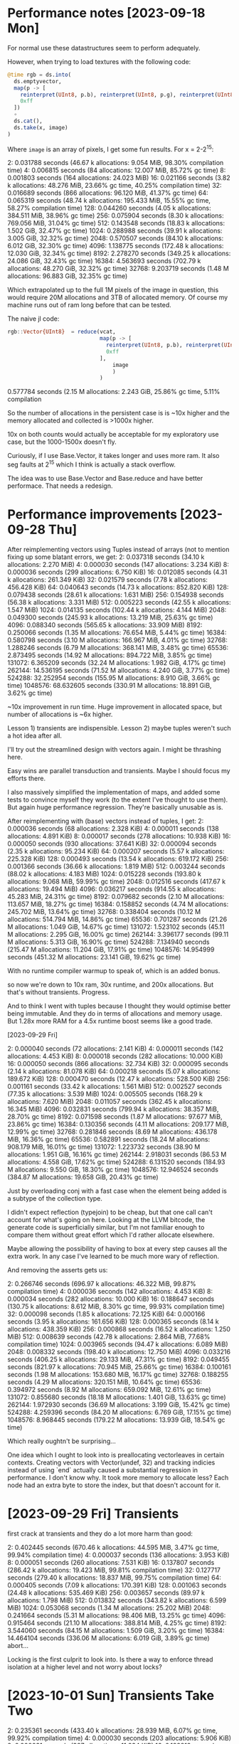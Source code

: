 * Performance notes [2023-09-18 Mon]
  For normal use these datastructures seem to perform adequately.

  However, when trying to load textures with the following code:

  #+BEGIN_SRC julia
    @time rgb = ds.into(
      ds.emptyvector,
      map(p -> [
        reinterpret(UInt8, p.b), reinterpret(UInt8, p.g), reinterpret(UInt8, p.r),
        0xff
      ])
      ∘
      ds.cat(),
      ds.take(x, image)
    )
  #+END_SRC

  Where =image= is an array of pixels, I get some fun results. For x = 2-2^15:

  2:   0.031788 seconds (46.67 k allocations: 9.054 MiB, 98.30% compilation time)
  4:   0.006815 seconds (84 allocations: 12.007 MiB, 85.72% gc time)
  8:   0.001803 seconds (164 allocations: 24.023 MiB)
  16:   0.021166 seconds (3.82 k allocations: 48.276 MiB, 23.66% gc time, 40.25% compilation time)
  32:   0.016689 seconds (866 allocations: 96.120 MiB, 41.37% gc time)
  64:   0.065319 seconds (48.74 k allocations: 195.433 MiB, 15.55% gc time, 58.27% compilation time)
  128:   0.044260 seconds (4.05 k allocations: 384.511 MiB, 38.96% gc time)
  256:   0.075904 seconds (8.30 k allocations: 769.056 MiB, 31.04% gc time)
  512:   0.143548 seconds (18.83 k allocations: 1.502 GiB, 32.47% gc time)
  1024:   0.288988 seconds (39.91 k allocations: 3.005 GiB, 32.32% gc time)
  2048:   0.570507 seconds (84.10 k allocations: 6.012 GiB, 32.30% gc time)
  4096:   1.138775 seconds (172.48 k allocations: 12.030 GiB, 32.34% gc time)
  8192:   2.278270 seconds (349.25 k allocations: 24.086 GiB, 32.43% gc time)
  16384:   4.563693 seconds (702.79 k allocations: 48.270 GiB, 32.32% gc time)
  32768:   9.203719 seconds (1.48 M allocations: 96.883 GiB, 32.35% gc time)

  Which extrapolated up to the full 1M pixels of the image in question, this would
  require 20M allocations and 3TB of allocated memory. Of course my machine runs
  out of ram long before that can be tested.

  The naive jl code:

  #+BEGIN_SRC julia
    rgb::Vector{UInt8}  = reduce(vcat,
                                 map(p -> [
                                   reinterpret(UInt8, p.b), reinterpret(UInt8, p.g), reinterpret(UInt8, p.r),
                                   0xff
                                 ],
                                     image
                                     )
                                 )
  #+END_SRC

  0.577784 seconds (2.15 M allocations: 2.243 GiB, 25.86% gc time, 5.11% compilation

  So the number of allocations in the persistent case is is ~10x higher and the
  memory allocated and collected is >1000x higher.

  10x on both counts would actually be acceptable for my exploratory use case, but
  the 1000-1500x doesn't fly.

  Curiously, if I use Base.Vector, it takes longer and uses more ram. It also seg
  faults at 2^15 which I think is actually a stack overflow.

  The idea was to use Base.Vector and Base.reduce and have better performace. That
  needs a redesign.
* Performance improvements [2023-09-28 Thu]

  After reimplementing vectors using Tuples instead of arrays (not to mention
  fixing up some blatant errors, we get: 2:   0.037318 seconds (34.10 k allocations: 2.270 MiB) 4:   0.000030 seconds (147 allocations: 3.234 KiB)
  8:   0.000036 seconds (299 allocations: 6.750 KiB)
  16:   0.012085 seconds (4.31 k allocations: 261.349 KiB)
  32:   0.021579 seconds (7.78 k allocations: 456.428 KiB)
  64:   0.040643 seconds (14.73 k allocations: 852.820 KiB)
  128:   0.079438 seconds (28.61 k allocations: 1.631 MiB)
  256:   0.154938 seconds (56.38 k allocations: 3.331 MiB)
  512:   0.005223 seconds (42.55 k allocations: 1.547 MiB)
  1024:   0.014135 seconds (102.44 k allocations: 4.144 MiB)
  2048:   0.049300 seconds (245.93 k allocations: 13.219 MiB, 25.63% gc time)
  4096:   0.088340 seconds (565.65 k allocations: 33.909 MiB)
  8192:   0.250066 seconds (1.35 M allocations: 76.654 MiB, 5.44% gc time)
  16384:   0.580798 seconds (3.10 M allocations: 166.967 MiB, 4.01% gc time)
  32768:   1.288246 seconds (6.79 M allocations: 368.141 MiB, 3.48% gc time)
  65536:   2.873495 seconds (14.92 M allocations: 894.722 MiB, 3.85% gc time)
  131072:   6.365209 seconds (32.24 M allocations: 1.982 GiB, 4.17% gc time)
  262144:  14.536195 seconds (71.52 M allocations: 4.240 GiB, 3.77% gc time)
  524288:  32.252954 seconds (155.95 M allocations: 8.910 GiB, 3.66% gc time)
  1048576:  68.632605 seconds (330.91 M allocations: 18.891 GiB, 3.62% gc time)

  ~10x improvement in run time. Huge improvement in allocated space, but number of
  allocations is ~6x higher.

  Lesson 1) transients are indispensible. Lesson 2) maybe tuples weren't such a
  hot idea after all.

  I'll try out the streamlined design with vectors again. I might be thrashing
  here.

  Easy wins are parallel transduction and transients. Maybe I should focus my
  efforts there.

  I also massively simplified the implementation of maps, and added some tests to
  convince myself they work (to the extent I've thought to use them). But again
  huge performance regression. They're basically unusable as is.

  After reimplementing with (base) vectors instead of tuples, I get:
  2:   0.000036 seconds (68 allocations: 2.328 KiB)
  4:   0.000011 seconds (138 allocations: 4.891 KiB)
  8:   0.000017 seconds (278 allocations: 10.938 KiB)
  16:   0.000050 seconds (930 allocations: 37.641 KiB)
  32:   0.000094 seconds (2.35 k allocations: 95.234 KiB)
  64:   0.000207 seconds (5.57 k allocations: 225.328 KiB)
  128:   0.000493 seconds (13.54 k allocations: 619.172 KiB)
  256:   0.001366 seconds (36.66 k allocations: 1.819 MiB)
  512:   0.003244 seconds (88.02 k allocations: 4.183 MiB)
  1024:   0.015228 seconds (193.80 k allocations: 9.068 MiB, 59.99% gc time)
  2048:   0.012516 seconds (417.67 k allocations: 19.494 MiB)
  4096:   0.036217 seconds (914.55 k allocations: 45.283 MiB, 24.31% gc time)
  8192:   0.079682 seconds (2.10 M allocations: 113.657 MiB, 18.27% gc time)
  16384:   0.158852 seconds (4.74 M allocations: 245.702 MiB, 13.64% gc time)
  32768:   0.338404 seconds (10.12 M allocations: 514.794 MiB, 14.86% gc time)
  65536:   0.701287 seconds (21.26 M allocations: 1.049 GiB, 14.67% gc time)
  131072:   1.523102 seconds (45.11 M allocations: 2.295 GiB, 16.00% gc time)
  262144:   3.396177 seconds (99.11 M allocations: 5.313 GiB, 16.90% gc time)
  524288:   7.134940 seconds (215.47 M allocations: 11.204 GiB, 17.91% gc time)
  1048576:  14.954999 seconds (451.32 M allocations: 23.141 GiB, 19.62% gc time)

  With no runtime compiler warmup to speak of, which is an added bonus.

  so now we're down to 10x ram, 30x runtime, and 200x allocations. But that's
  without transients. Progress.

  And to think I went with tuples because I thought they would optimise better
  being immutable. And they do in terms of allocations and memory usage. But 1.28x
  more RAM for a 4.5x runtime boost seems like a good trade.

  [2023-09-29 Fri]

  2:   0.000040 seconds (72 allocations: 2.141 KiB)
  4:   0.000011 seconds (142 allocations: 4.453 KiB)
  8:   0.000018 seconds (282 allocations: 10.000 KiB)
  16:   0.000050 seconds (866 allocations: 32.734 KiB)
  32:   0.000095 seconds (2.14 k allocations: 81.078 KiB)
  64:   0.000218 seconds (5.07 k allocations: 189.672 KiB)
  128:   0.000470 seconds (12.47 k allocations: 528.500 KiB)
  256:   0.001161 seconds (33.42 k allocations: 1.561 MiB)
  512:   0.002527 seconds (77.35 k allocations: 3.539 MiB)
  1024:   0.005505 seconds (168.29 k allocations: 7.620 MiB)
  2048:   0.011057 seconds (362.45 k allocations: 16.345 MiB)
  4096:   0.032831 seconds (799.94 k allocations: 38.357 MiB, 28.70% gc time)
  8192:   0.071598 seconds (1.87 M allocations: 97.677 MiB, 23.86% gc time)
  16384:   0.130356 seconds (4.11 M allocations: 209.177 MiB, 12.99% gc time)
  32768:   0.281846 seconds (8.69 M allocations: 436.178 MiB, 16.36% gc time)
  65536:   0.582891 seconds (18.24 M allocations: 908.179 MiB, 16.01% gc time)
  131072:   1.223732 seconds (38.90 M allocations: 1.951 GiB, 16.16% gc time)
  262144:   2.918031 seconds (86.53 M allocations: 4.558 GiB, 17.62% gc time)
  524288:   6.131520 seconds (184.93 M allocations: 9.550 GiB, 18.30% gc time)
  1048576:  12.946524 seconds (384.87 M allocations: 19.658 GiB, 20.43% gc time)

  Just by overloading conj with a fast case when the element being added is a
  subtype of the collection type.

  I didn't expect reflection (typejoin) to be cheap, but that one call can't
  account for what's going on here. Looking at the LLVM bitcode, the generate code
  is superficially similar, but I'm not familiar enough to compare them without
  great effort which I'd rather allocate elsewhere.

  Maybe allowing the possibility of having to box at every step causes all the
  extra work. In any case I've learned to be much more wary of reflection.

  And removing the asserts gets us:

  2:   0.266746 seconds (696.97 k allocations: 46.322 MiB, 99.87% compilation time)
  4:   0.000036 seconds (142 allocations: 4.453 KiB)
  8:   0.000034 seconds (282 allocations: 10.000 KiB)
  16:   0.188647 seconds (130.75 k allocations: 8.612 MiB, 8.30% gc time, 99.93% compilation time)
  32:   0.000098 seconds (1.85 k allocations: 72.125 KiB)
  64:   0.000166 seconds (3.95 k allocations: 161.656 KiB)
  128:   0.000365 seconds (8.14 k allocations: 438.359 KiB)
  256:   0.000868 seconds (16.52 k allocations: 1.250 MiB)
  512:   0.008639 seconds (42.78 k allocations: 2.864 MiB, 77.68% compilation time)
  1024:   0.003965 seconds (94.47 k allocations: 6.089 MiB)
  2048:   0.008332 seconds (198.40 k allocations: 12.750 MiB)
  4096:   0.033216 seconds (406.25 k allocations: 29.133 MiB, 47.31% gc time)
  8192:   0.049455 seconds (821.97 k allocations: 70.945 MiB, 25.66% gc time)
  16384:   0.100161 seconds (1.98 M allocations: 153.680 MiB, 16.17% gc time)
  32768:   0.188255 seconds (4.29 M allocations: 320.151 MiB, 10.64% gc time)
  65536:   0.394972 seconds (8.92 M allocations: 659.092 MiB, 12.61% gc time)
  131072:   0.855680 seconds (18.18 M allocations: 1.401 GiB, 13.63% gc time)
  262144:   1.972930 seconds (36.69 M allocations: 3.199 GiB, 15.42% gc time)
  524288:   4.259396 seconds (84.20 M allocations: 6.769 GiB, 17.15% gc time)
  1048576:   8.968445 seconds (179.22 M allocations: 13.939 GiB, 18.54% gc time)

  Which really oughtn't be surprising...

  One idea which I ought to look into is preallocating vectorleaves in certain
  contexts. Creating vectors with Vector(undef, 32) and tracking indicies instead
  of using `end` actually caused a substantial regression in performance. I don't
  know why. It took more memory to allocate less? Each node had an extra byte to
  store the index, but that doesn't account for it.
* [2023-09-29 Fri] Transients

  first crack at transients and they do a lot more harm than good:

  2:   0.402445 seconds (670.46 k allocations: 44.595 MiB, 3.47% gc time, 99.94% compilation time)
  4:   0.000037 seconds (136 allocations: 3.953 KiB)
  8:   0.000051 seconds (260 allocations: 7.531 KiB)
  16:   0.137807 seconds (286.42 k allocations: 19.423 MiB, 99.81% compilation time)
  32:   0.127717 seconds (279.40 k allocations: 18.837 MiB, 99.75% compilation time)
  64:   0.000405 seconds (7.09 k allocations: 170.391 KiB)
  128:   0.001063 seconds (24.48 k allocations: 535.469 KiB)
  256:   0.003657 seconds (89.97 k allocations: 1.798 MiB)
  512:   0.013832 seconds (343.82 k allocations: 6.599 MiB)
  1024:   0.053068 seconds (1.34 M allocations: 25.202 MiB)
  2048:   0.241664 seconds (5.31 M allocations: 98.406 MiB, 13.25% gc time)
  4096:   0.915464 seconds (21.10 M allocations: 388.814 MiB, 4.25% gc time)
  8192:   3.544060 seconds (84.15 M allocations: 1.509 GiB, 3.20% gc time)
  16384:  14.464104 seconds (336.06 M allocations: 6.019 GiB, 3.89% gc time)
  abort...

  Locking is the first culprit to look into. Is there a way to enforce thread
  isolation at a higher level and not worry about locks?
* [2023-10-01 Sun] Transients Take Two
  2:   0.235361 seconds (433.40 k allocations: 28.939 MiB, 6.07% gc time, 99.92% compilation time)
  4:   0.000030 seconds (203 allocations: 5.906 KiB)
  8:   0.000031 seconds (387 allocations: 11.234 KiB)
  16:   0.189812 seconds (401.51 k allocations: 26.632 MiB, 99.90% compilation time)
  32:   0.115477 seconds (167.73 k allocations: 11.353 MiB, 12.64% gc time, 99.81% compilation time)
  64:   0.000239 seconds (3.54 k allocations: 105.094 KiB)
  128:   0.000391 seconds (7.17 k allocations: 213.625 KiB)
  256:   0.000780 seconds (14.44 k allocations: 430.000 KiB)
  512:   0.067743 seconds (205.24 k allocations: 12.381 MiB, 96.26% compilation time)
  1024:   0.007544 seconds (93.54 k allocations: 2.309 MiB)
  2048:   0.017824 seconds (208.90 k allocations: 5.000 MiB)
  4096:   0.038943 seconds (439.63 k allocations: 10.382 MiB)
  8192:   0.081237 seconds (901.09 k allocations: 21.144 MiB)
  16384:   1.162575 seconds (11.70 M allocations: 193.909 MiB, 4.27% gc time)
  32768:   4.961132 seconds (53.15 M allocations: 843.174 MiB, 1.58% gc time)
  65536:  12.987711 seconds (136.04 M allocations: 2.092 GiB, 1.90% gc time)
  fail...

  10x better than transients take I, but still 100x worse than straight up
  persistence...

  What the hell? I've got a lot to learn it would appear.

  removing all locking and checking makes a marginal difference:

  4:   0.000017 seconds (201 allocations: 5.859 KiB)
  8:   0.000016 seconds (385 allocations: 11.188 KiB)
  16:   0.000054 seconds (810 allocations: 23.781 KiB)
  32:   0.000091 seconds (1.72 k allocations: 50.953 KiB)
  64:   0.000173 seconds (3.54 k allocations: 105.047 KiB)
  128:   0.000350 seconds (7.17 k allocations: 213.578 KiB)
  256:   0.000709 seconds (14.43 k allocations: 429.953 KiB)
  512:   0.002295 seconds (35.85 k allocations: 986.891 KiB)
  1024:   0.007289 seconds (93.53 k allocations: 2.309 MiB)
  2048:   0.017355 seconds (208.90 k allocations: 5.000 MiB)
  4096:   0.057255 seconds (441.65 k allocations: 10.515 MiB, 20.47% gc time, 13.93% compilation time)
  8192:   0.076030 seconds (901.08 k allocations: 21.144 MiB)
  16384:   1.064113 seconds (11.70 M allocations: 193.909 MiB, 3.54% gc time)
  32768:   4.895505 seconds (53.15 M allocations: 843.174 MiB, 2.19% gc time)

  Curiourly, transients are faster for vectors of depth < 2 and use quite a bit
  less memory until 8k 2^13 nodes, but after that it reverses violently. Something
  strange is happening as the tree grows. I'm computing the count recursively
  instead of storing it. I'm an idiot.

  After storing the count in a field as per the persistent version:

  2:   0.000038 seconds (110 allocations: 3.188 KiB)
  4:   0.000014 seconds (203 allocations: 5.906 KiB)
  8:   0.000020 seconds (387 allocations: 11.234 KiB)
  16:   0.000069 seconds (780 allocations: 22.828 KiB)
  32:   0.000104 seconds (1.57 k allocations: 46.125 KiB)
  64:   0.000197 seconds (3.13 k allocations: 92.469 KiB)
  128:   0.000396 seconds (6.27 k allocations: 185.500 KiB)
  256:   0.000781 seconds (12.54 k allocations: 370.891 KiB)
  512:   0.001643 seconds (27.16 k allocations: 774.953 KiB)
  1024:   0.003485 seconds (58.45 k allocations: 1.577 MiB)
  2048:   0.007230 seconds (121.01 k allocations: 3.218 MiB)
  4096:   0.014666 seconds (246.15 k allocations: 6.500 MiB)
  8192:   0.043788 seconds (496.42 k allocations: 13.064 MiB, 30.56% gc time)
  16384:   0.061483 seconds (1.09 M allocations: 27.645 MiB)
  32768:   0.147103 seconds (2.48 M allocations: 59.745 MiB, 9.11% gc time)
  65536:   0.304465 seconds (5.24 M allocations: 123.945 MiB, 9.01% gc time)
  131072:   0.624119 seconds (10.78 M allocations: 252.346 MiB, 9.83% gc time)
  262144:   1.273259 seconds (21.85 M allocations: 509.146 MiB, 10.89% gc time)
  524288:   2.741977 seconds (47.05 M allocations: 1.044 GiB, 12.38% gc time)
  1048576:   5.857330 seconds (103.72 M allocations: 2.232 GiB, 12.94% gc time)

  We're catching up on time, and we're using *less* ram than Base.Vector. Though
  the difference is negligeble.

  This won't work well for multithreading though. I'll have to compare
  multithreaded persistent vectors with whever I can accomplish here.


  At this point, let's go back and check the comparison:


  #+BEGIN_SRC julia
    for i in 1:k
      print(string(2^i)*": ")
      @time rgb::Vector{UInt8} = reduce(vcat,
                                        map(p -> [
                                          reinterpret(UInt8, p.b), reinterpret(UInt8, p.g), reinterpret(UInt8, p.r),
                                          0xff
                                        ],
                                            image[1:2^i]
                                            )
                                        )
    end
  #+END_SRC

  and we get:

  2:   0.000011 seconds (8 allocations: 448 bytes)
  4:   0.000002 seconds (10 allocations: 624 bytes)
  8:   0.000002 seconds (14 allocations: 976 bytes)
  16:   0.000002 seconds (22 allocations: 1.625 KiB)
  32:   0.000002 seconds (38 allocations: 3.000 KiB)
  64:   0.000004 seconds (70 allocations: 5.734 KiB)
  128:   0.000004 seconds (134 allocations: 11.172 KiB)
  256:   0.000012 seconds (262 allocations: 22.156 KiB)
  512:   0.000015 seconds (518 allocations: 44.078 KiB)
  1024:   0.000028 seconds (1.03 k allocations: 87.609 KiB)
  2048:   0.000054 seconds (2.05 k allocations: 174.609 KiB)
  4096:   0.000102 seconds (4.11 k allocations: 348.375 KiB)
  8192:   0.000203 seconds (8.20 k allocations: 696.297 KiB)
  16384:   0.000520 seconds (16.39 k allocations: 1.360 MiB)
  32768:   0.000909 seconds (32.78 k allocations: 2.719 MiB)
  65536:   0.001815 seconds (65.55 k allocations: 5.438 MiB)
  131072:   0.003632 seconds (131.08 k allocations: 10.875 MiB)
  262144:   0.024924 seconds (262.15 k allocations: 21.750 MiB, 57.98% gc time)
  524288:   0.015855 seconds (524.30 k allocations: 43.500 MiB)
  1048576:   0.066121 seconds (1.05 M allocations: 87.000 MiB, 33.43% gc time)

  I'm so far off it's embarrassing. I must have included compile time without
  checking it before.

  So I'm still 2 orders of magnitude off on time and one on space...

  Special methods for creating small vectors make a noticable improvement:

  2:   0.000019 seconds (29 allocations: 944 bytes)
  4:   0.000005 seconds (40 allocations: 1.359 KiB)
  8:   0.000006 seconds (60 allocations: 2.125 KiB)
  16:   0.000034 seconds (125 allocations: 4.594 KiB)
  32:   0.000043 seconds (256 allocations: 9.641 KiB)
  64:   0.000078 seconds (512 allocations: 19.484 KiB)
  128:   0.000168 seconds (1.02 k allocations: 39.516 KiB)
  256:   0.000831 seconds (2.05 k allocations: 78.906 KiB)
  512:   0.000700 seconds (6.17 k allocations: 190.969 KiB)
  1024:   0.001800 seconds (16.46 k allocations: 447.203 KiB)
  2048:   0.003910 seconds (37.05 k allocations: 959.453 KiB)
  4096:   0.008681 seconds (78.22 k allocations: 1.938 MiB)
  8192:   0.015827 seconds (160.55 k allocations: 3.939 MiB)
  16384:   0.036072 seconds (420.48 k allocations: 9.395 MiB)
  32768:   0.075162 seconds (1.13 M allocations: 23.245 MiB)
  65536:   0.157719 seconds (2.56 M allocations: 50.945 MiB)
  131072:   0.339623 seconds (5.41 M allocations: 106.346 MiB)
  262144:   0.701219 seconds (11.11 M allocations: 217.146 MiB, 8.55% gc time)
  524288:   1.494626 seconds (25.55 M allocations: 485.249 MiB, 7.36% gc time)
  1048576:   3.373203 seconds (60.73 M allocations: 1.091 GiB, 10.46% gc time)

  Halving the ram usage. Not bad.

* [2023-10-01 Sun] More focused metrics

  These notes are a mess. But then so are my thoughts at the moment.

  Let's try another tack.

  Naive =into=
  #+BEGIN_SRC julia
    @time into(emptyvector, 1:2^20)
    1.649648 seconds (30.95 M allocations: 3.548 GiB, 26.17% gc time)
  #+END_SRC

  Transient =into=
  #+BEGIN_SRC julia
    @time into(emptyvector, 1:2^20)
    0.715259 seconds (17.95 M allocations: 318.826 MiB, 15.18% gc time)
  #+END_SRC

  alloc once recursive partitioning (current =vec= implementation).
  #+BEGIN_SRC julia
    @time vec(1:2^20)
    0.148071 seconds (3.40 M allocations: 98.187 MiB, 32.71% gc time)
  #+END_SRC

  The moral being that while transients help — a lot! — being clever helps even
  more.

  Of course, compared to native methods we're still out in the woods:

  #+BEGIN_SRC julia
    @time [i for i in 1:2^20]; nothing
    0.001074 seconds (2 allocations: 8.000 MiB)
  #+END_SRC

  So we're 100x slower and 10x heavier on ram than julia's datastructures. I'm
  pretty sure further optimisation of the transients is beyond me without moving
  to a lower level.

  Curiously, preallocating the accumulator in =leafpartition= and using an index
  (ring buffer) uses *more* ram (1.5x) but reduces runtime by a third.

  #+BEGIN_SRC julia
    function leafpartition(T)
      acc = Base.Vector{T}(undef, nodelength)
      i = 0
      function (emit)
        function inner()
          emit()
        end
        function inner(result)
          if i > 0
            emit(emit(result, [acc[j] for j in 1:i]))
          else
            emit(result)
          end
        end
        function inner(result, next)
          i+= 1
          acc[i] = next
          if i == nodelength
            t = copy(acc)
            i = 0
            emit(result, t)
          else
            result
          end
        end
        return inner
      end
    end

    @time  vec(1:2^20); nothing
    0.093256 seconds (3.37 M allocations: 144.004 MiB, 35.41% gc time)
  #+END_SRC

  Given the way vectors normally auto resize 8->40->..., I would have thought
  that we'd be saving ram this way. Odd. But the speedup is probably because
  there are more known types.

  Nope. Removing the preallocated buffer, but keeping the type argument makes
  everything worse...

  I'm running the measures again and it looks like the ring buffer method uses
  <10% more ram and runs 4x faster.

  I need a better test setup than @time and @profile...
* [2023-10-02 Mon] Times to beat

 #+BEGIN_SRC julia
   @time vec(1:2^20); nothing
   0.073854 seconds (3.37 M allocations: 144.005 MiB, 40.62% gc time)

   @time into(emptyvector, 1:2^20); nothing
   0.359100 seconds (11.55 M allocations: 207.188 MiB, 11.02% gc time)
 #+END_SRC
* Parallel transduction
  Stateless transducers are trivially parallel. Many stateful transducers can
  also be made parallel, but this is trickier. For now we can just rely on
  programmer annotations to tell us when a transduction is associative.

  A pipeline is associative if all components are.

  Reduction is harder because concat is a performance killer in the current
  persistent vector implementation.

  RRB Tries could solve this problem. I haven't read that paper in a long time
  though.

  Since merge on maps is associative and commutative, we ought to be able to
  parallelise mapish operations without too much ado.

  Now do I really want to try and implement something along the lines of Cilk?
* history of a waste of time
  I just removed the depth parameter from VectorNodes to see if the space
  savings (N/31 bytes for N elements in large vectors) was worth it. Why?
  Because I got carried away. Turns out I carried the depth around because I
  needed it to avoid doing a bunch of logarithms in nth and conj.

  Times for creation/nth/conj before "improvement"

  0.178549 seconds (8.79 M allocations: 503.427 MiB, 12.87% gc time)
  0.000755 seconds (22.00 k allocations: 453.109 KiB)
  0.000498 seconds (16.49 k allocations: 867.016 KiB)

  And times after:

  0.195730 seconds (8.79 M allocations: 503.385 MiB, 18.36% gc time)
  0.001861 seconds (32.44 k allocations: 930.531 KiB)
  0.000568 seconds (21.49 k allocations: 851.391 KiB)

  It actually needs more allocations to save a marginal amount of space.

  I just reverted all changes locally. I should have kept them in git for my own
  future reference. Should I have?
* Overriding =into= for =EmptyVector=
  I feel like an idiot for not thinking of this before. (into [] xs) is the same
  as vec(xs), so why not dispatch that way?

  standard benchmark:
  2:   0.000073 seconds (80 allocations: 2.625 KiB)
  4:   0.000020 seconds (126 allocations: 4.062 KiB)
  8:   0.000017 seconds (216 allocations: 6.875 KiB)
  16:   0.000031 seconds (570 allocations: 15.250 KiB)
  32:   0.000038 seconds (1.28 k allocations: 32.016 KiB)
  64:   0.000119 seconds (1.70 k allocations: 80.125 KiB)
  128:   0.000135 seconds (3.34 k allocations: 156.766 KiB)
  256:   0.000242 seconds (6.59 k allocations: 311.406 KiB)
  512:   0.000492 seconds (16.99 k allocations: 718.578 KiB)
  1024:   0.000990 seconds (37.79 k allocations: 1.497 MiB)
  2048:   0.002113 seconds (52.35 k allocations: 2.670 MiB)
  4096:   0.004327 seconds (104.62 k allocations: 5.345 MiB)
  8192:   0.008454 seconds (209.11 k allocations: 10.704 MiB)
  16384:   0.022399 seconds (542.04 k allocations: 25.210 MiB, 21.70% gc time)
  32768:   0.037470 seconds (1.21 M allocations: 54.223 MiB, 11.95% gc time)
  65536:   0.085009 seconds (1.75 M allocations: 121.065 MiB, 14.83% gc time)
  131072:   0.169703 seconds (3.49 M allocations: 242.178 MiB, 12.29% gc time)
  262144:   0.348428 seconds (6.98 M allocations: 484.417 MiB, 13.00% gc time)
  524288:   0.690695 seconds (18.75 M allocations: 1.087 GiB, 13.53% gc time)
  1048576:   1.360049 seconds (42.30 M allocations: 2.314 GiB, 13.18% gc time)

  vs transients:

  2:   0.000038 seconds (81 allocations: 2.375 KiB)
  4:   0.000015 seconds (142 allocations: 4.141 KiB)
  8:   0.000011 seconds (262 allocations: 7.547 KiB)
  16:   0.000055 seconds (525 allocations: 15.328 KiB)
  32:   0.000056 seconds (1.02 k allocations: 29.344 KiB)
  64:   0.000085 seconds (2.00 k allocations: 57.938 KiB)
  128:   0.000158 seconds (3.96 k allocations: 114.047 KiB)
  256:   0.000315 seconds (8.39 k allocations: 235.531 KiB)
  512:   0.000735 seconds (19.34 k allocations: 512.375 KiB)
  1024:   0.001510 seconds (41.21 k allocations: 1.040 MiB)
  2048:   0.003107 seconds (84.94 k allocations: 2.103 MiB)
  4096:   0.006271 seconds (172.41 k allocations: 4.255 MiB)
  8192:   0.012618 seconds (347.33 k allocations: 8.566 MiB)
  16384:   0.036978 seconds (794.50 k allocations: 18.686 MiB, 22.71% gc time)
  32768:   0.066359 seconds (1.69 M allocations: 38.665 MiB, 11.21% gc time)
  65536:   0.126810 seconds (3.48 M allocations: 78.894 MiB, 5.65% gc time)
  131072:   0.273211 seconds (7.05 M allocations: 159.365 MiB, 10.78% gc time)
  262144:   0.545332 seconds (14.21 M allocations: 320.323 MiB, 10.57% gc time)
  524288:   1.211752 seconds (31.66 M allocations: 689.117 MiB, 11.48% gc time)
  1048576:   2.509304 seconds (66.57 M allocations: 1.393 GiB, 12.58% gc time)

  These are both so much beter than the naive persistent reduction I won't even
  add it in.

  So the tranduction builder is about twice as fast and makes fewer allocations,
  but uses more scratch space. But the speedup is after the additional GC
  overhead.

  Ahh, there's an insidious bug in the above: the transform pipeline that builds
  the vector is based on the length of the input, but the prior pipeline is 4:1,
  thus the builder pipeline can only accomodate 1/4 of the data.

  Fixing this by hardcoding the correct number of layers gives us:

  2:   0.000152 seconds (177 allocations: 11.484 KiB)
  4:   0.000067 seconds (221 allocations: 15.281 KiB)
  8:   0.000065 seconds (304 allocations: 22.766 KiB)
  16:   0.000084 seconds (498 allocations: 39.703 KiB)
  32:   0.000097 seconds (860 allocations: 70.516 KiB)
  64:   0.000119 seconds (1.58 k allocations: 132.859 KiB)
  128:   0.000176 seconds (3.03 k allocations: 256.125 KiB)
  256:   0.000284 seconds (5.89 k allocations: 503.984 KiB)
  512:   0.000522 seconds (11.67 k allocations: 1002.172 KiB)
  1024:   0.000964 seconds (23.20 k allocations: 1.950 MiB)
  2048:   0.001869 seconds (46.26 k allocations: 3.874 MiB)
  4096:   0.007182 seconds (92.38 k allocations: 7.749 MiB, 48.77% gc time)
  8192:   0.007224 seconds (184.59 k allocations: 15.507 MiB)
  16384:   0.018153 seconds (369.05 k allocations: 31.036 MiB, 20.55% gc time)
  32768:   0.032288 seconds (737.96 k allocations: 61.833 MiB, 11.53% gc time)
  65536:   0.067171 seconds (1.48 M allocations: 123.697 MiB, 15.47% gc time)
  131072:   0.133401 seconds (2.95 M allocations: 247.439 MiB, 14.19% gc time)
  262144:   0.262998 seconds (5.90 M allocations: 494.937 MiB, 13.02% gc time)
  524288:   0.525131 seconds (11.81 M allocations: 988.827 M
  1048576:   1.052119 seconds (23.61 M allocations: 1.930 GiB, 13.67% gc time)

  which is a considerable improvement.

  Unfortunately, I'm at something of a loss as to how to dynamically create the
  correct pipeline. The problem with transducers is that once they start,
  they're locked because the reducer is passed in and so you can't add more
  steps at the end without unapplying that reducing function.

  Maybe I can create a clever reducing function...

  ...And a clever reducing function is the secret. *But* you have to make sure
  all state in stateful transducers is stored in the first inner closure, that
  way you can repeatedly apply the reducer without clearing the state.

  New times:

  2:   0.000065 seconds (100 allocations: 3.656 KiB)
  4:   0.000015 seconds (150 allocations: 5.453 KiB)
  8:   0.000018 seconds (246 allocations: 8.969 KiB)
  16:   0.000021 seconds (453 allocations: 16.469 KiB)
  32:   0.000036 seconds (867 allocations: 31.188 KiB)
  64:   0.000062 seconds (1.70 k allocations: 61.344 KiB)
  128:   0.000120 seconds (3.35 k allocations: 120.250 KiB)
  256:   0.000244 seconds (6.65 k allocations: 240.906 KiB)
  512:   0.000463 seconds (13.31 k allocations: 483.188 KiB)
  1024:   0.000912 seconds (26.63 k allocations: 968.234 KiB)
  2048:   0.001819 seconds (53.28 k allocations: 1.876 MiB)
  4096:   0.003708 seconds (106.57 k allocations: 3.762 MiB)
  8192:   0.007357 seconds (213.13 k allocations: 7.544 MiB)
  16384:   0.018811 seconds (428.30 k allocations: 15.259 MiB, 21.92% gc time)
  32768:   0.029789 seconds (858.64 k allocations: 30.430 MiB)
  65536:   0.067130 seconds (1.72 M allocations: 61.042 MiB, 11.79% gc time)
  131072:   0.129509 seconds (3.44 M allocations: 122.280 MiB, 8.24% gc time)
  262144:   0.256636 seconds (6.88 M allocations: 244.771 MiB, 7.31% gc time)
  524288:   0.527511 seconds (13.83 M allocations: 494.662 MiB, 8.60% gc time)
  1048576:   1.049643 seconds (27.74 M allocations: 994.445 MiB, 8.07% gc time)

  which is now faster than transients and use less ram. Given there's also a bug
  in transients that leads to a use after free (presumably something isn't being
  copied properly), I'm tempted to just cut them out entirely. They have some
  uses though.

  The times above involve calling transduce with a fixed xform and a funky
  reducer, but why not just call reduce? Effect:

  2:   0.000062 seconds (87 allocations: 2.766 KiB)
  4:   0.000015 seconds (145 allocations: 4.547 KiB)
  8:   0.000036 seconds (275 allocations: 8.938 KiB)
  16:   0.000046 seconds (530 allocations: 20.469 KiB)
  32:   0.000067 seconds (1.04 k allocations: 43.125 KiB)
  64:   0.000126 seconds (2.05 k allocations: 89.156 KiB)
  128:   0.000243 seconds (4.07 k allocations: 179.797 KiB)
  256:   0.000497 seconds (8.10 k allocations: 364.062 KiB)
  512:   0.001089 seconds (16.69 k allocations: 839.438 KiB)
  1024:   0.002231 seconds (33.85 k allocations: 1.749 MiB)
  2048:   0.004557 seconds (68.18 k allocations: 3.589 MiB)
  4096:   0.009160 seconds (136.84 k allocations: 7.296 MiB)
  8192:   0.019003 seconds (274.13 k allocations: 14.720 MiB)
  16384:   0.042296 seconds (581.53 k allocations: 36.219 MiB, 11.67% gc time)
  32768:   0.086952 seconds (1.20 M allocations: 78.958 MiB, 10.31% gc time)
  65536:   0.174166 seconds (2.43 M allocations: 164.707 MiB, 8.94% gc time)
  131072:   0.343993 seconds (4.89 M allocations: 336.218 MiB, 7.48% gc time)
  262144:   0.695022 seconds (9.80 M allocations: 679.257 MiB, 8.00% gc time)
  524288:   1.589509 seconds (20.16 M allocations: 1.470 GiB, 9.17% gc time)
  1048576:   3.353290 seconds (40.89 M allocations: 3.083 GiB, 10.07% gc time)

  What the hell?
